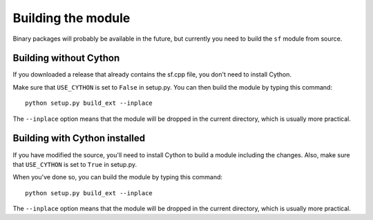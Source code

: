 Building the module
===================

Binary packages will probably be available in the future, but currently you need
to build the ``sf`` module from source.


Building without Cython
-----------------------

If you downloaded a release that already contains the sf.cpp file, you don't
need to install Cython.

Make sure that ``USE_CYTHON`` is set to ``False`` in setup.py.  You can then
build the module by typing this command::

    python setup.py build_ext --inplace

The ``--inplace`` option means that the module will be dropped in the current
directory, which is usually more practical.


Building with Cython installed
------------------------------

If you have modified the source, you'll need to install Cython to build a module
including the changes.  Also, make sure that ``USE_CYTHON`` is set to ``True``
in setup.py.

When you've done so, you can build the module by typing this command::

    python setup.py build_ext --inplace

The ``--inplace`` option means that the module will be dropped in the current
directory, which is usually more practical.
